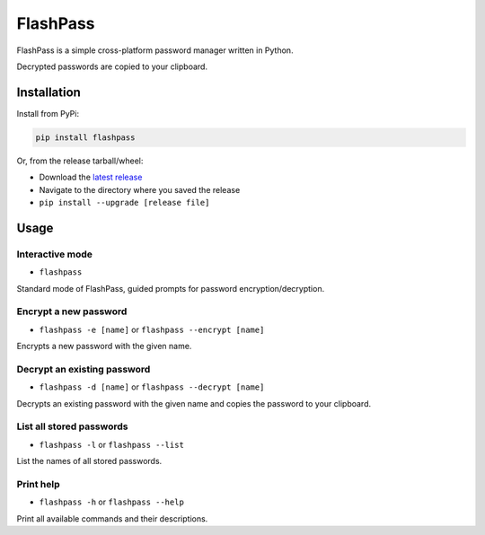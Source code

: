 =========
FlashPass
=========

FlashPass is a simple cross-platform password manager written in Python.

Decrypted passwords are copied to your clipboard.

************
Installation
************

Install from PyPi:

.. code-block:: console

  pip install flashpass

Or, from the release tarball/wheel:

* Download the `latest release <https://github.com/Septem151/flashpass/releases/latest>`_
* Navigate to the directory where you saved the release
* ``pip install --upgrade [release file]``

*****
Usage
*****

Interactive mode
================

* ``flashpass``

Standard mode of FlashPass, guided prompts for password encryption/decryption.

Encrypt a new password
======================

* ``flashpass -e [name]`` or ``flashpass --encrypt [name]``

Encrypts a new password with the given name.

Decrypt an existing password
============================

* ``flashpass -d [name]`` or ``flashpass --decrypt [name]``

Decrypts an existing password with the given name and copies the password to your clipboard.

List all stored passwords
=========================

* ``flashpass -l`` or ``flashpass --list``

List the names of all stored passwords.

Print help
==========

* ``flashpass -h`` or ``flashpass --help``

Print all available commands and their descriptions.
